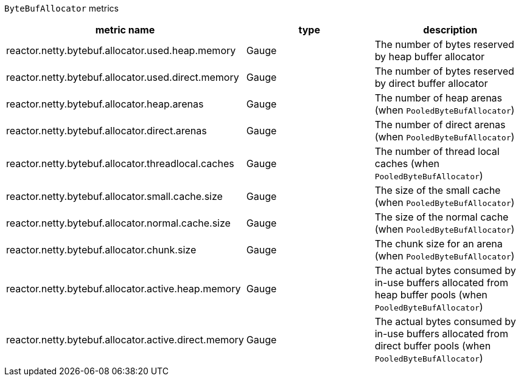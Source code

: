 `ByteBufAllocator` metrics

[width="100%",options="header"]
|=======
| metric name | type | description
| reactor.netty.bytebuf.allocator.used.heap.memory | Gauge | The number of bytes reserved by heap buffer allocator
| reactor.netty.bytebuf.allocator.used.direct.memory | Gauge | The number of bytes reserved by direct buffer allocator
| reactor.netty.bytebuf.allocator.heap.arenas | Gauge | The number of heap arenas (when `PooledByteBufAllocator`)
| reactor.netty.bytebuf.allocator.direct.arenas | Gauge | The number of direct arenas (when `PooledByteBufAllocator`)
| reactor.netty.bytebuf.allocator.threadlocal.caches | Gauge | The number of thread local caches (when `PooledByteBufAllocator`)
| reactor.netty.bytebuf.allocator.small.cache.size | Gauge | The size of the small cache (when `PooledByteBufAllocator`)
| reactor.netty.bytebuf.allocator.normal.cache.size | Gauge | The size of the normal cache (when `PooledByteBufAllocator`)
| reactor.netty.bytebuf.allocator.chunk.size | Gauge | The chunk size for an arena (when `PooledByteBufAllocator`)
| reactor.netty.bytebuf.allocator.active.heap.memory | Gauge | The actual bytes consumed by in-use buffers allocated from heap buffer pools (when `PooledByteBufAllocator`)
| reactor.netty.bytebuf.allocator.active.direct.memory | Gauge | The actual bytes consumed by in-use buffers allocated from direct buffer pools (when `PooledByteBufAllocator`)
|=======
